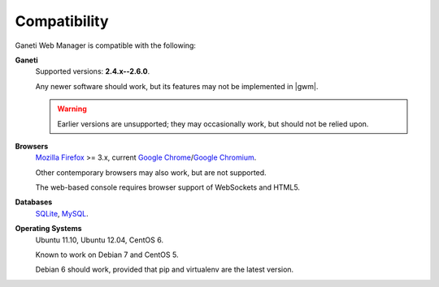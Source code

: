 .. _compatibility:

Compatibility
-------------

Ganeti Web Manager is compatible with the following:

**Ganeti**
  Supported versions: **2.4.x--2.6.0**.

  Any newer software should work, but its features may not be implemented in
  |gwm|.

  .. warning::
    Earlier versions are unsupported; they may occasionally work, but
    should not be relied upon.


**Browsers**
  `Mozilla Firefox`_ >= 3.x, current `Google Chrome`_/`Google Chromium`_.

  Other contemporary browsers may also work, but are not supported.

  The web-based console requires browser support of WebSockets and
  HTML5.


**Databases**
  `SQLite`_, `MySQL`_.

  .. versionadded:: 0.10
    `PostgreSQL`_ has limited support

.. _compatible-operating-systems:

**Operating Systems**
  Ubuntu 11.10, Ubuntu 12.04, CentOS 6.

  Known to work on Debian 7 and CentOS 5.

  Debian 6 should work, provided that pip and virtualenv are the latest
  version.

.. _Ganeti: http://code.google.com/p/ganeti/
.. _Mozilla Firefox: http://mozilla.com/firefox
.. _Google Chrome: http://www.google.com/chrome/
.. _Google Chromium: http://www.chromium.org/
.. _SQLite: https://sqlite.org/
.. _MySQL: https://www.mysql.com/
.. _PostgreSQL: http://postgresql.com/
